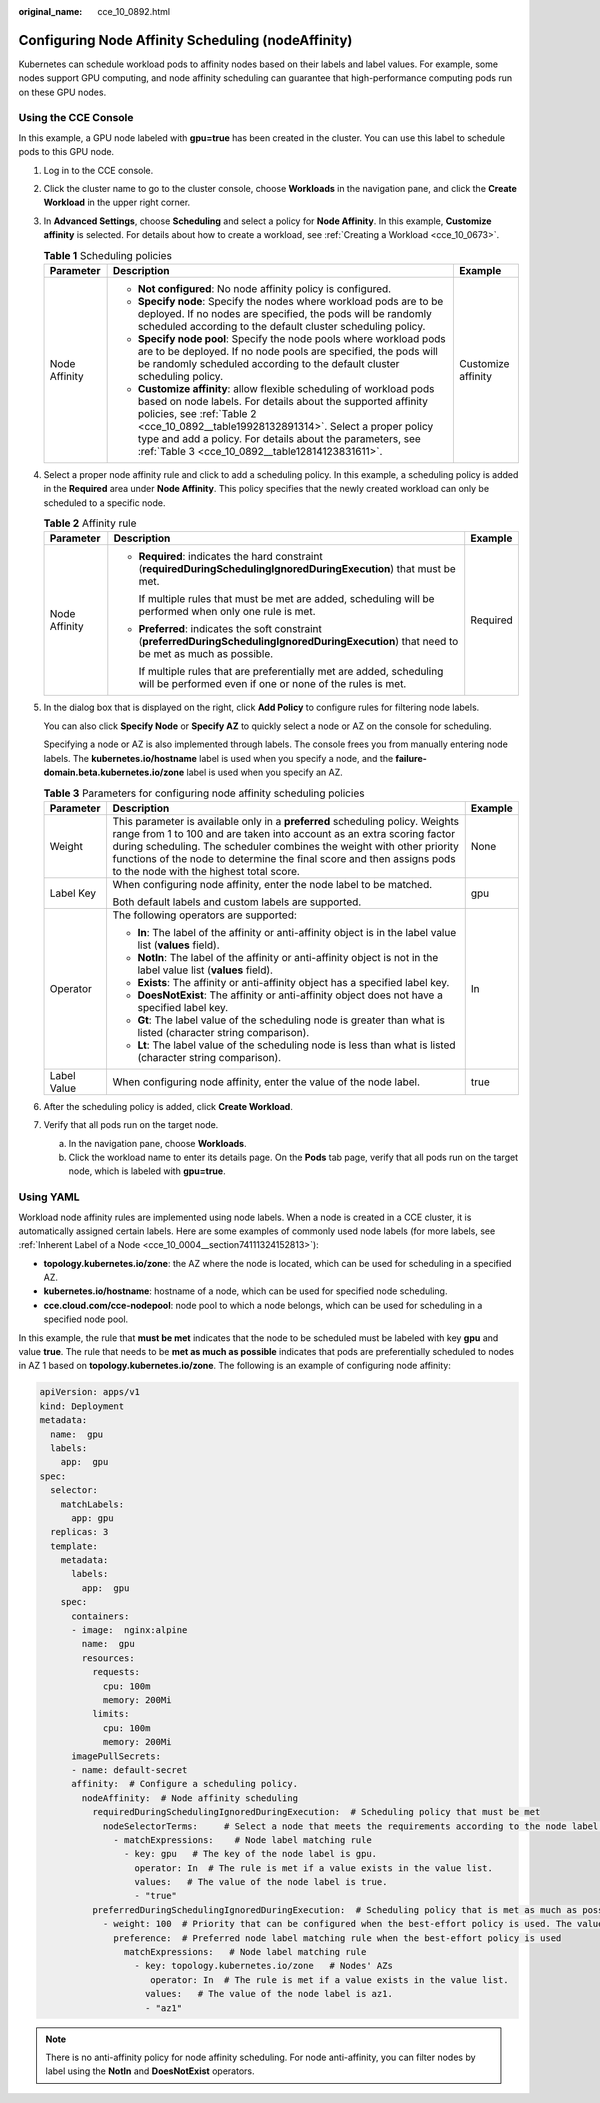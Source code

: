 :original_name: cce_10_0892.html

.. _cce_10_0892:

Configuring Node Affinity Scheduling (nodeAffinity)
===================================================

Kubernetes can schedule workload pods to affinity nodes based on their labels and label values. For example, some nodes support GPU computing, and node affinity scheduling can guarantee that high-performance computing pods run on these GPU nodes.

Using the CCE Console
---------------------

In this example, a GPU node labeled with **gpu=true** has been created in the cluster. You can use this label to schedule pods to this GPU node.

#. Log in to the CCE console.

#. Click the cluster name to go to the cluster console, choose **Workloads** in the navigation pane, and click the **Create Workload** in the upper right corner.

#. In **Advanced Settings**, choose **Scheduling** and select a policy for **Node Affinity**. In this example, **Customize affinity** is selected. For details about how to create a workload, see :ref:`Creating a Workload <cce_10_0673>`.

   .. table:: **Table 1** Scheduling policies

      +-----------------------+----------------------------------------------------------------------------------------------------------------------------------------------------------------------------------------------------------------------------------------------------------------------------------------------------------------------------------------------+-----------------------+
      | Parameter             | Description                                                                                                                                                                                                                                                                                                                                  | Example               |
      +=======================+==============================================================================================================================================================================================================================================================================================================================================+=======================+
      | Node Affinity         | -  **Not configured**: No node affinity policy is configured.                                                                                                                                                                                                                                                                                | Customize affinity    |
      |                       | -  **Specify node**: Specify the nodes where workload pods are to be deployed. If no nodes are specified, the pods will be randomly scheduled according to the default cluster scheduling policy.                                                                                                                                            |                       |
      |                       | -  **Specify node pool**: Specify the node pools where workload pods are to be deployed. If no node pools are specified, the pods will be randomly scheduled according to the default cluster scheduling policy.                                                                                                                             |                       |
      |                       | -  **Customize affinity**: allow flexible scheduling of workload pods based on node labels. For details about the supported affinity policies, see :ref:`Table 2 <cce_10_0892__table19928132891314>`. Select a proper policy type and add a policy. For details about the parameters, see :ref:`Table 3 <cce_10_0892__table12814123831611>`. |                       |
      +-----------------------+----------------------------------------------------------------------------------------------------------------------------------------------------------------------------------------------------------------------------------------------------------------------------------------------------------------------------------------------+-----------------------+

#. Select a proper node affinity rule and click |image1| to add a scheduling policy. In this example, a scheduling policy is added in the **Required** area under **Node Affinity**. This policy specifies that the newly created workload can only be scheduled to a specific node.

   .. _cce_10_0892__table19928132891314:

   .. table:: **Table 2** Affinity rule

      +-----------------------+------------------------------------------------------------------------------------------------------------------------------------------------+-----------------------+
      | Parameter             | Description                                                                                                                                    | Example               |
      +=======================+================================================================================================================================================+=======================+
      | Node Affinity         | -  **Required**: indicates the hard constraint (**requiredDuringSchedulingIgnoredDuringExecution**) that must be met.                          | Required              |
      |                       |                                                                                                                                                |                       |
      |                       |    If multiple rules that must be met are added, scheduling will be performed when only one rule is met.                                       |                       |
      |                       |                                                                                                                                                |                       |
      |                       | -  **Preferred**: indicates the soft constraint (**preferredDuringSchedulingIgnoredDuringExecution**) that need to be met as much as possible. |                       |
      |                       |                                                                                                                                                |                       |
      |                       |    If multiple rules that are preferentially met are added, scheduling will be performed even if one or none of the rules is met.              |                       |
      +-----------------------+------------------------------------------------------------------------------------------------------------------------------------------------+-----------------------+

#. In the dialog box that is displayed on the right, click **Add Policy** to configure rules for filtering node labels.

   You can also click **Specify Node** or **Specify AZ** to quickly select a node or AZ on the console for scheduling.

   Specifying a node or AZ is also implemented through labels. The console frees you from manually entering node labels. The **kubernetes.io/hostname** label is used when you specify a node, and the **failure-domain.beta.kubernetes.io/zone** label is used when you specify an AZ.

   .. _cce_10_0892__table12814123831611:

   .. table:: **Table 3** Parameters for configuring node affinity scheduling policies

      +-----------------------+------------------------------------------------------------------------------------------------------------------------------------------------------------------------------------------------------------------------------------------------------------------------------------------------------------------------------------------------------+-----------------------+
      | Parameter             | Description                                                                                                                                                                                                                                                                                                                                          | Example               |
      +=======================+======================================================================================================================================================================================================================================================================================================================================================+=======================+
      | Weight                | This parameter is available only in a **preferred** scheduling policy. Weights range from 1 to 100 and are taken into account as an extra scoring factor during scheduling. The scheduler combines the weight with other priority functions of the node to determine the final score and then assigns pods to the node with the highest total score. | None                  |
      +-----------------------+------------------------------------------------------------------------------------------------------------------------------------------------------------------------------------------------------------------------------------------------------------------------------------------------------------------------------------------------------+-----------------------+
      | Label Key             | When configuring node affinity, enter the node label to be matched.                                                                                                                                                                                                                                                                                  | gpu                   |
      |                       |                                                                                                                                                                                                                                                                                                                                                      |                       |
      |                       | Both default labels and custom labels are supported.                                                                                                                                                                                                                                                                                                 |                       |
      +-----------------------+------------------------------------------------------------------------------------------------------------------------------------------------------------------------------------------------------------------------------------------------------------------------------------------------------------------------------------------------------+-----------------------+
      | Operator              | The following operators are supported:                                                                                                                                                                                                                                                                                                               | In                    |
      |                       |                                                                                                                                                                                                                                                                                                                                                      |                       |
      |                       | -  **In**: The label of the affinity or anti-affinity object is in the label value list (**values** field).                                                                                                                                                                                                                                          |                       |
      |                       | -  **NotIn**: The label of the affinity or anti-affinity object is not in the label value list (**values** field).                                                                                                                                                                                                                                   |                       |
      |                       | -  **Exists**: The affinity or anti-affinity object has a specified label key.                                                                                                                                                                                                                                                                       |                       |
      |                       | -  **DoesNotExist**: The affinity or anti-affinity object does not have a specified label key.                                                                                                                                                                                                                                                       |                       |
      |                       | -  **Gt**: The label value of the scheduling node is greater than what is listed (character string comparison).                                                                                                                                                                                                                                      |                       |
      |                       | -  **Lt**: The label value of the scheduling node is less than what is listed (character string comparison).                                                                                                                                                                                                                                         |                       |
      +-----------------------+------------------------------------------------------------------------------------------------------------------------------------------------------------------------------------------------------------------------------------------------------------------------------------------------------------------------------------------------------+-----------------------+
      | Label Value           | When configuring node affinity, enter the value of the node label.                                                                                                                                                                                                                                                                                   | true                  |
      +-----------------------+------------------------------------------------------------------------------------------------------------------------------------------------------------------------------------------------------------------------------------------------------------------------------------------------------------------------------------------------------+-----------------------+

#. After the scheduling policy is added, click **Create Workload**.

#. Verify that all pods run on the target node.

   a. In the navigation pane, choose **Workloads**.
   b. Click the workload name to enter its details page. On the **Pods** tab page, verify that all pods run on the target node, which is labeled with **gpu=true**.

Using YAML
----------

Workload node affinity rules are implemented using node labels. When a node is created in a CCE cluster, it is automatically assigned certain labels. Here are some examples of commonly used node labels (for more labels, see :ref:`Inherent Label of a Node <cce_10_0004__section74111324152813>`):

-  **topology.kubernetes.io/zone**: the AZ where the node is located, which can be used for scheduling in a specified AZ.
-  **kubernetes.io/hostname**: hostname of a node, which can be used for specified node scheduling.
-  **cce.cloud.com/cce-nodepool**: node pool to which a node belongs, which can be used for scheduling in a specified node pool.

In this example, the rule that **must be met** indicates that the node to be scheduled must be labeled with key **gpu** and value **true**. The rule that needs to be **met as much as possible** indicates that pods are preferentially scheduled to nodes in AZ 1 based on **topology.kubernetes.io/zone**. The following is an example of configuring node affinity:

.. code-block::

   apiVersion: apps/v1
   kind: Deployment
   metadata:
     name:  gpu
     labels:
       app:  gpu
   spec:
     selector:
       matchLabels:
         app: gpu
     replicas: 3
     template:
       metadata:
         labels:
           app:  gpu
       spec:
         containers:
         - image:  nginx:alpine
           name:  gpu
           resources:
             requests:
               cpu: 100m
               memory: 200Mi
             limits:
               cpu: 100m
               memory: 200Mi
         imagePullSecrets:
         - name: default-secret
         affinity:  # Configure a scheduling policy.
           nodeAffinity:  # Node affinity scheduling
             requiredDuringSchedulingIgnoredDuringExecution:  # Scheduling policy that must be met
               nodeSelectorTerms:     # Select a node that meets the requirements according to the node label.
                 - matchExpressions:    # Node label matching rule
                   - key: gpu   # The key of the node label is gpu.
                     operator: In  # The rule is met if a value exists in the value list.
                     values:   # The value of the node label is true.
                     - "true"
             preferredDuringSchedulingIgnoredDuringExecution:  # Scheduling policy that is met as much as possible
               - weight: 100  # Priority that can be configured when the best-effort policy is used. The value ranges from 1 to 100. A larger value indicates a higher priority.
                 preference:  # Preferred node label matching rule when the best-effort policy is used
                   matchExpressions:   # Node label matching rule
                     - key: topology.kubernetes.io/zone   # Nodes' AZs
                        operator: In  # The rule is met if a value exists in the value list.
                       values:   # The value of the node label is az1.
                       - "az1"

.. note::

   There is no anti-affinity policy for node affinity scheduling. For node anti-affinity, you can filter nodes by label using the **NotIn** and **DoesNotExist** operators.

.. |image1| image:: /_static/images/en-us_image_0000002253619977.png
